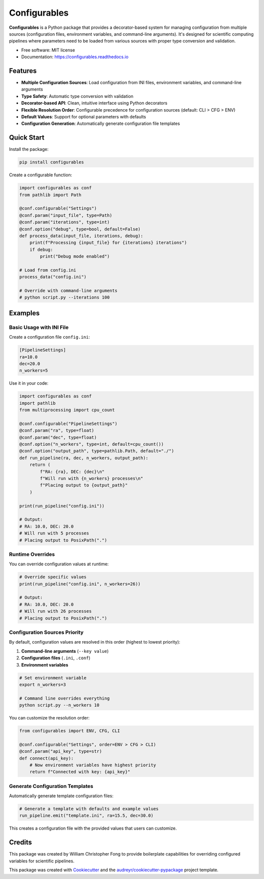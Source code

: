 =============
Configurables
=============

.. image:: https://img.shields.io/pypi/v/configurables.svg
        :target: https://pypi.python.org/pypi/configurables


**Configurables** is a Python package that provides a decorator-based system for managing 
configuration from multiple sources (configuration files, environment variables, and 
command-line arguments). It's designed for scientific computing pipelines where parameters 
need to be loaded from various sources with proper type conversion and validation.

* Free software: MIT license
* Documentation: https://configurables.readthedocs.io


Features
--------

* **Multiple Configuration Sources**: Load configuration from INI files, environment variables, and command-line arguments
* **Type Safety**: Automatic type conversion with validation  
* **Decorator-based API**: Clean, intuitive interface using Python decorators
* **Flexible Resolution Order**: Configurable precedence for configuration sources (default: CLI > CFG > ENV)
* **Default Values**: Support for optional parameters with defaults
* **Configuration Generation**: Automatically generate configuration file templates


Quick Start
-----------

Install the package:

.. code-block:: bash

    pip install configurables

Create a configurable function:

.. code-block:: python

    import configurables as conf
    from pathlib import Path

    @conf.configurable("Settings")
    @conf.param("input_file", type=Path)
    @conf.param("iterations", type=int)
    @conf.option("debug", type=bool, default=False)
    def process_data(input_file, iterations, debug):
        print(f"Processing {input_file} for {iterations} iterations")
        if debug:
            print("Debug mode enabled")
        
    # Load from config.ini
    process_data("config.ini")
    
    # Override with command-line arguments
    # python script.py --iterations 100


Examples
--------

Basic Usage with INI File
~~~~~~~~~~~~~~~~~~~~~~~~~

Create a configuration file ``config.ini``:

.. code-block:: ini

    [PipelineSettings]
    ra=10.0
    dec=20.0
    n_workers=5

Use it in your code:

.. code-block:: python

    import configurables as conf
    import pathlib
    from multiprocessing import cpu_count

    @conf.configurable("PipelineSettings")
    @conf.param("ra", type=float)
    @conf.param("dec", type=float)
    @conf.option("n_workers", type=int, default=cpu_count())
    @conf.option("output_path", type=pathlib.Path, default="./")
    def run_pipeline(ra, dec, n_workers, output_path):
        return (
            f"RA: {ra}, DEC: {dec}\n"
            f"Will run with {n_workers} processes\n"
            f"Placing output to {output_path}"
        )

    print(run_pipeline("config.ini"))

    # Output:
    # RA: 10.0, DEC: 20.0
    # Will run with 5 processes
    # Placing output to PosixPath(".")


Runtime Overrides
~~~~~~~~~~~~~~~~~

You can override configuration values at runtime:

.. code-block:: python

    # Override specific values
    print(run_pipeline("config.ini", n_workers=26))

    # Output:
    # RA: 10.0, DEC: 20.0
    # Will run with 26 processes
    # Placing output to PosixPath(".")


Configuration Sources Priority
~~~~~~~~~~~~~~~~~~~~~~~~~~~~~~

By default, configuration values are resolved in this order (highest to lowest priority):

1. **Command-line arguments** (``--key value``)
2. **Configuration files** (``.ini``, ``.conf``)
3. **Environment variables**

.. code-block:: bash

    # Set environment variable
    export n_workers=3
    
    # Command line overrides everything
    python script.py --n_workers 10

You can customize the resolution order:

.. code-block:: python

    from configurables import ENV, CFG, CLI
    
    @conf.configurable("Settings", order=ENV > CFG > CLI)
    @conf.param("api_key", type=str)
    def connect(api_key):
        # Now environment variables have highest priority
        return f"Connected with key: {api_key}"


Generate Configuration Templates
~~~~~~~~~~~~~~~~~~~~~~~~~~~~~~~~

Automatically generate template configuration files:

.. code-block:: python

    # Generate a template with defaults and example values
    run_pipeline.emit("template.ini", ra=15.5, dec=30.0)

This creates a configuration file with the provided values that users can customize.


Credits
-------

This package was created by William Christopher Fong to provide boilerplate
capabilities for overriding configured variables for scientific pipelines.

This package was created with Cookiecutter_ and the `audreyr/cookiecutter-pypackage`_ project template.

.. _Cookiecutter: https://github.com/audreyr/cookiecutter
.. _`audreyr/cookiecutter-pypackage`: https://github.com/audreyr/cookiecutter-pypackage